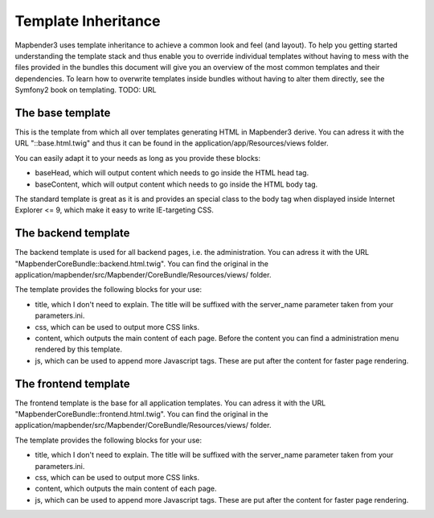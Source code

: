 Template Inheritance
====================

Mapbender3 uses template inheritance to achieve a common look and feel (and
layout). To help you getting started understanding the template stack and thus
enable you to override individual templates without having to mess with the
files provided in the bundles this document will give you an overview of the
most common templates and their dependencies.
To learn how to overwrite templates inside bundles without having to alter
them directly, see the Symfony2 book on templating. TODO: URL

The base template
-----------------
This is the template from which all over templates generating HTML in
Mapbender3 derive. You can adress it with the URL "::base.html.twig" and thus
it can be found in the application/app/Resources/views folder.

You can easily adapt it to your needs as long as you provide these blocks:

- baseHead, which will output content which needs to go inside the HTML head
  tag.
- baseContent, which will output content which needs to go inside the HTML
  body tag.

The standard template is great as it is and provides an special class to the
body tag when displayed inside Internet Explorer <= 9, which make it easy to
write IE-targeting CSS.

The backend template
--------------------
The backend template is used for all backend pages, i.e. the administration.
You can adress it with the URL "MapbenderCoreBundle::backend.html.twig".
You can find the original in the application/mapbender/src/Mapbender/CoreBundle/Resources/views/
folder.

The template provides the following blocks for your use:

- title, which I don't need to explain. The title will be suffixed with the
  server_name parameter taken from your parameters.ini.
- css, which can be used to output more CSS links.
- content, which outputs the main content of each page. Before the content
  you can find a administration menu rendered by this template.
- js, which can be used to append more Javascript tags. These are put after
  the content for faster page rendering.

The frontend template
---------------------
The frontend template is the base for all application templates.
You can adress it with the URL "MapbenderCoreBundle::frontend.html.twig".
You can find the original in the application/mapbender/src/Mapbender/CoreBundle/Resources/views/
folder.

The template provides the following blocks for your use:

- title, which I don't need to explain. The title will be suffixed with the
  server_name parameter taken from your parameters.ini.
- css, which can be used to output more CSS links.
- content, which outputs the main content of each page.
- js, which can be used to append more Javascript tags. These are put after
  the content for faster page rendering.

